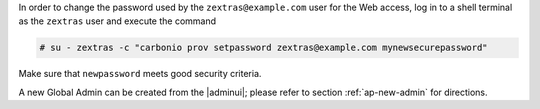 .. SPDX-FileCopyrightText: 2022 Zextras <https://www.zextras.com/>
..
.. SPDX-License-Identifier: CC-BY-NC-SA-4.0

In order to change the password used by the ``zextras@example.com``
user for the Web access, log in to a shell terminal as the ``zextras``
user and execute the command

.. code:: console

   # su - zextras -c "carbonio prov setpassword zextras@example.com mynewsecurepassword"

Make sure that ``newpassword`` meets good security criteria.

.. card:: The ``zextras`` and ``zextras@example.com`` users

   There is a clear distinction between these two users, which are
   intended to execute different tasks:

   ``zextras``
      This the **unix** account of the administrator and must be used to
      carry out administrative tasks from the command line.

   ``zextras@example.com``
      This is the default administrator user to be used to access the
      Admin UI and manage |product| from the web interface.


A new Global Admin can be created from the |adminui|;  please refer to
section :ref:`ap-new-admin` for directions.
